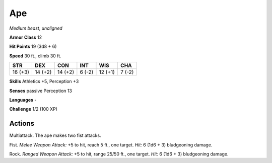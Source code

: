 Ape
---


.. https://stackoverflow.com/questions/11984652/bold-italic-in-restructuredtext

.. raw:: html

   <style type="text/css">
     span.bolditalic {
       font-weight: bold;
       font-style: italic;
     }
   </style>

.. role:: bi
   :class: bolditalic


*Medium beast, unaligned*

**Armor Class** 12

**Hit Points** 19 (3d8 + 6)

**Speed** 30 ft., climb 30 ft.

+-----------+-----------+-----------+-----------+-----------+-----------+
| STR       | DEX       | CON       | INT       | WIS       | CHA       |
+===========+===========+===========+===========+===========+===========+
| 16 (+3)   | 14 (+2)   | 14 (+2)   | 6 (-2)    | 12 (+1)   | 7 (-2)    |
+-----------+-----------+-----------+-----------+-----------+-----------+

**Skills** Athletics +5, Perception +3

**Senses** passive Perception 13

**Languages** -

**Challenge** 1/2 (100 XP)


Actions
^^^^^^^

:bi:`Multiattack`. The ape makes two fist attacks.

:bi:`Fist`. *Melee Weapon Attack:* +5 to hit, reach 5 ft., one target.
*Hit:* 6 (1d6 + 3) bludgeoning damage.

:bi:`Rock`. *Ranged Weapon Attack:* +5 to hit, range 25/50 ft., one
target. *Hit:* 6 (1d6 + 3) bludgeoning damage.

